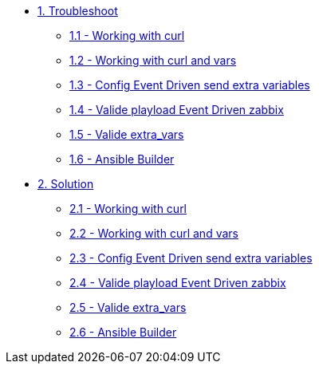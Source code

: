 * xref:module-01.adoc[1. Troubleshoot]
*** xref:module-01.adoc[1.1 - Working with curl]
*** xref:module-02.adoc[1.2 - Working with curl and vars]
*** xref:module-03.adoc[1.3 - Config Event Driven send extra variables]
*** xref:module-04.adoc[1.4 - Valide playload Event Driven zabbix]
*** xref:module-05.adoc[1.5 - Valide extra_vars]
*** xref:module-06.adoc[1.6 - Ansible Builder]


* xref:module-11.adoc[2. Solution]
*** xref:module-11.adoc[2.1 - Working with curl]
*** xref:module-12.adoc[2.2 - Working with curl and vars]
*** xref:module-13.adoc[2.3 - Config Event Driven send extra variables]
*** xref:module-14.adoc[2.4 - Valide playload Event Driven zabbix]
*** xref:module-15.adoc[2.5 - Valide extra_vars]
*** xref:module-16.adoc[2.6 - Ansible Builder]

